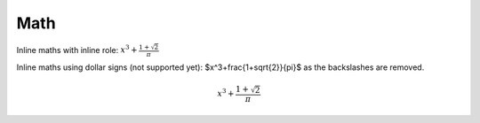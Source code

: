 Math
----

Inline maths with inline role: :math:`x^3+\frac{1+\sqrt{2}}{\pi}`

Inline maths using dollar signs (not supported yet): $x^3+\frac{1+\sqrt{2}}{\pi}$ as the 
backslashes are removed.

.. math::

   x^3+\frac{1+\sqrt{2}}{\pi}
